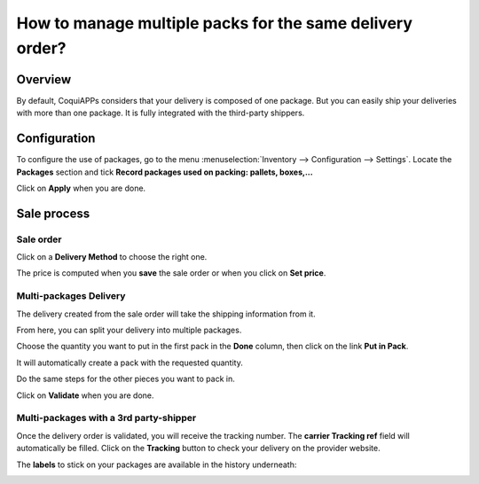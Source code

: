 =========================================================
How to manage multiple packs for the same delivery order?
=========================================================

Overview
========

By default, CoquiAPPs considers that your delivery is composed of one
package. But you can easily ship your deliveries with more than one
package. It is fully integrated with the third-party shippers.

Configuration
=============

To configure the use of packages, go to the menu
:menuselection:`Inventory --> Configuration --> Settings`.
Locate the **Packages** section and tick **Record
packages used on packing: pallets, boxes,...**

.. image:: multipack/multipack03.png
   :align: center

Click on **Apply** when you are done.

Sale process
============

Sale order
----------

.. image:: multipack/multipack06.png
   :align: center

Click on a **Delivery Method** to choose the right one.

The price is computed when you **save** the sale order or when you click on
**Set price**.

Multi-packages Delivery
-----------------------

The delivery created from the sale order will take the shipping
information from it.

.. image:: multipack/multipack07.png
   :align: center

From here, you can split your delivery into multiple packages.

Choose the quantity you want to put in the first pack in the **Done**
column, then click on the link **Put in Pack**.

.. image:: multipack/multipack02.png
   :align: center

It will automatically create a pack with the requested quantity.

Do the same steps for the other pieces you want to pack in.

.. image:: multipack/multipack04.png
   :align: center

Click on **Validate** when you are done.

Multi-packages with a 3rd party-shipper
---------------------------------------

Once the delivery order is validated, you will receive the tracking
number. The **carrier Tracking ref** field will automatically be filled.
Click on the **Tracking** button to check your delivery on the provider
website.

.. image:: multipack/multipack05.png
   :align: center

The **labels** to stick on your packages are available in the history
underneath:

.. image:: multipack/multipack01.png
   :align: center

.. seealso::
    * :doc:`invoicing`
    * :doc:`labels`
